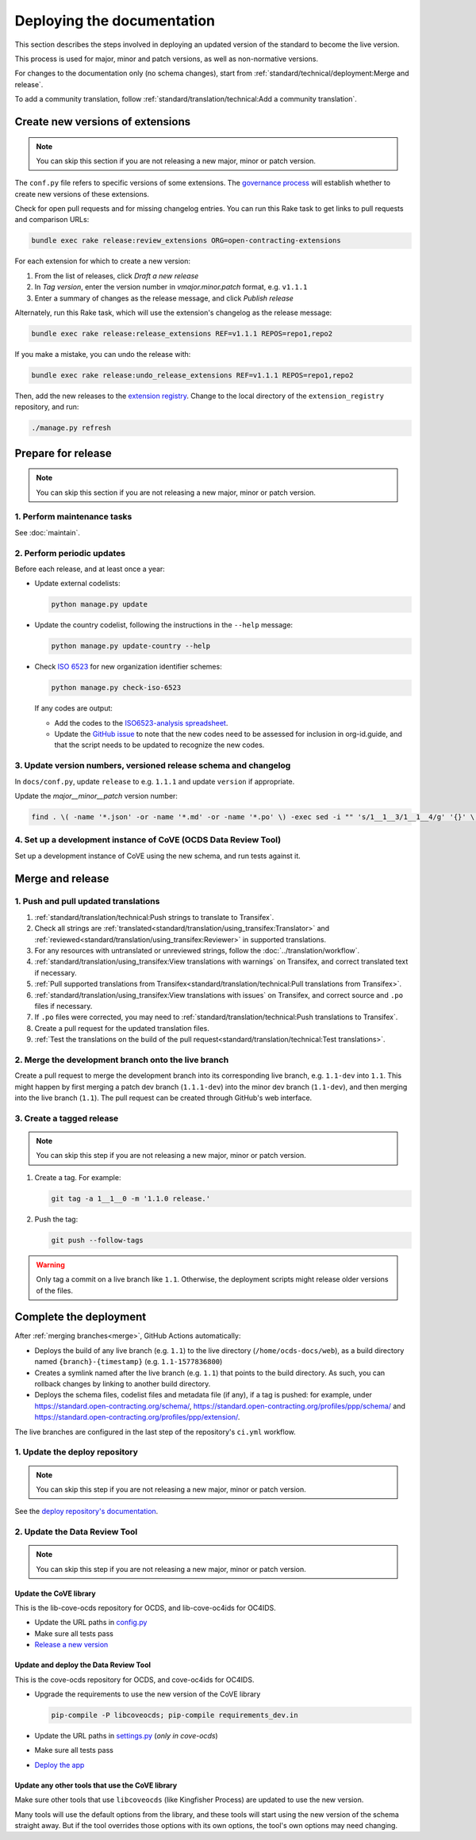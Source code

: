 Deploying the documentation
===========================

This section describes the steps involved in deploying an updated version of the standard to become the live version.

This process is used for major, minor and patch versions, as well as non-normative versions.

For changes to the documentation only (no schema changes), start from :ref:`standard/technical/deployment:Merge and release`.

To add a community translation, follow :ref:`standard/translation/technical:Add a community translation`.

Create new versions of extensions
---------------------------------

.. note::
   You can skip this section if you are not releasing a new major, minor or patch version.

The ``conf.py`` file refers to specific versions of some extensions. The `governance process <https://standard.open-contracting.org/latest/en/support/governance/#versions>`__ will establish whether to create new versions of these extensions.

Check for open pull requests and for missing changelog entries. You can run this Rake task to get links to pull requests and comparison URLs:

.. code-block:: shell

   bundle exec rake release:review_extensions ORG=open-contracting-extensions

For each extension for which to create a new version:

#. From the list of releases, click *Draft a new release*
#. In *Tag version*, enter the version number in *vmajor.minor.patch* format, e.g. ``v1.1.1``
#. Enter a summary of changes as the release message, and click *Publish release*

Alternately, run this Rake task, which will use the extension's changelog as the release message:

.. code-block:: shell

   bundle exec rake release:release_extensions REF=v1.1.1 REPOS=repo1,repo2

If you make a mistake, you can undo the release with:

.. code-block:: shell

   bundle exec rake release:undo_release_extensions REF=v1.1.1 REPOS=repo1,repo2

Then, add the new releases to the `extension registry <https://github.com/open-contracting/extension_registry>`__. Change to the local directory of the ``extension_registry`` repository, and run:

.. code-block:: shell

   ./manage.py refresh

Prepare for release
-------------------

.. note::
   You can skip this section if you are not releasing a new major, minor or patch version.

1. Perform maintenance tasks
~~~~~~~~~~~~~~~~~~~~~~~~~~~~

See :doc:`maintain`.

2. Perform periodic updates
~~~~~~~~~~~~~~~~~~~~~~~~~~~

Before each release, and at least once a year:

-  Update external codelists:

   .. code-block:: shell

      python manage.py update
 
-  Update the country codelist, following the instructions in the ``--help`` message:

   .. code-block:: shell

      python manage.py update-country --help

-  Check `ISO 6523 <https://www.iso.org/standard/25773.html>`__ for new organization identifier schemes:

   .. code-block:: shell

      python manage.py check-iso-6523

   If any codes are output:

   -  Add the codes to the `ISO6523-analysis spreadsheet <https://docs.google.com/spreadsheets/d/1qPPAOx9w4NIfrll66a0Qd2SMizoxGNRUMU6YV2rLuEE/edit#gid=1900375069>`__.
   -  Update the `GitHub issue <https://github.com/open-contracting/standard/issues/987>`__ to note that the new codes need to be assessed for inclusion in org-id.guide, and that the script needs to be updated to recognize the new codes.

3. Update version numbers, versioned release schema and changelog
~~~~~~~~~~~~~~~~~~~~~~~~~~~~~~~~~~~~~~~~~~~~~~~~~~~~~~~~~~~~~~~~~

In ``docs/conf.py``, update ``release`` to e.g. ``1.1.1`` and update ``version`` if appropriate.

Update the *major__minor__patch* version number:

.. code-block:: shell

   find . \( -name '*.json' -or -name '*.md' -or -name '*.po' \) -exec sed -i "" 's/1__1__3/1__1__4/g' '{}' \;

4. Set up a development instance of CoVE (OCDS Data Review Tool)
~~~~~~~~~~~~~~~~~~~~~~~~~~~~~~~~~~~~~~~~~~~~~~~~~~~~~~~~~~~~~~~~

Set up a development instance of CoVE using the new schema, and run tests against it.

.. _deployment-merge:

Merge and release
-----------------

1. Push and pull updated translations
~~~~~~~~~~~~~~~~~~~~~~~~~~~~~~~~~~~~~

#. :ref:`standard/translation/technical:Push strings to translate to Transifex`.
#. Check all strings are :ref:`translated<standard/translation/using_transifex:Translator>` and :ref:`reviewed<standard/translation/using_transifex:Reviewer>` in supported translations.
#. For any resources with untranslated or unreviewed strings, follow the :doc:`../translation/workflow`.
#. :ref:`standard/translation/using_transifex:View translations with warnings` on Transifex, and correct translated text if necessary.
#. :ref:`Pull supported translations from Transifex<standard/translation/technical:Pull translations from Transifex>`.
#. :ref:`standard/translation/using_transifex:View translations with issues` on Transifex, and correct source and ``.po`` files if necessary.
#. If ``.po`` files were corrected, you may need to :ref:`standard/translation/technical:Push translations to Transifex`.
#. Create a pull request for the updated translation files.
#. :ref:`Test the translations on the build of the pull request<standard/translation/technical:Test translations>`.

.. _merge:

2. Merge the development branch onto the live branch
~~~~~~~~~~~~~~~~~~~~~~~~~~~~~~~~~~~~~~~~~~~~~~~~~~~~

Create a pull request to merge the development branch into its corresponding live branch, e.g. ``1.1-dev`` into ``1.1``. This might happen by first merging a patch dev branch (``1.1.1-dev``) into the minor dev branch (``1.1-dev``), and then merging into the live branch (``1.1``). The pull request can be created through GitHub's web interface.

3. Create a tagged release
~~~~~~~~~~~~~~~~~~~~~~~~~~

.. note::
   You can skip this step if you are not releasing a new major, minor or patch version.

#. Create a tag. For example:

   .. code-block:: shell

      git tag -a 1__1__0 -m '1.1.0 release.'

#. Push the tag:

   .. code-block:: shell

      git push --follow-tags

.. warning::

   Only tag a commit on a live branch like ``1.1``. Otherwise, the deployment scripts might release older versions of the files.

Complete the deployment
-----------------------

After :ref:`merging branches<merge>`, GitHub Actions automatically:

-  Deploys the build of any live branch (e.g. ``1.1``) to the live directory (``/home/ocds-docs/web``), as a build directory named ``{branch}-{timestamp}`` (e.g. ``1.1-1577836800``)
-  Creates a symlink named after the live branch (e.g. ``1.1``) that points to the build directory. As such, you can rollback changes by linking to another build directory.
-  Deploys the schema files, codelist files and metadata file (if any), if a tag is pushed: for example, under https://standard.open-contracting.org/schema/, https://standard.open-contracting.org/profiles/ppp/schema/ and https://standard.open-contracting.org/profiles/ppp/extension/.

The live branches are configured in the last step of the repository's ``ci.yml`` workflow.

1. Update the deploy repository
~~~~~~~~~~~~~~~~~~~~~~~~~~~~~~~

.. note::
   You can skip this step if you are not releasing a new major, minor or patch version.

See the `deploy repository's documentation <https://ocdsdeploy.readthedocs.io/en/latest/deploy/docs.html#publish-released-documentation>`__.

2. Update the Data Review Tool
~~~~~~~~~~~~~~~~~~~~~~~~~~~~~~

.. note::
   You can skip this step if you are not releasing a new major, minor or patch version.

Update the CoVE library
^^^^^^^^^^^^^^^^^^^^^^^

This is the lib-cove-ocds repository for OCDS, and lib-cove-oc4ids for OC4IDS.

-  Update the URL paths in `config.py <https://github.com/open-contracting/lib-cove-ocds/blob/main/libcoveocds/config.py>`__
-  Make sure all tests pass
-  `Release a new version <https://ocp-software-handbook.readthedocs.io/en/latest/python/packages.html#release-process>`__

Update and deploy the Data Review Tool
^^^^^^^^^^^^^^^^^^^^^^^^^^^^^^^^^^^^^^

This is the cove-ocds repository for OCDS, and cove-oc4ids for OC4IDS.

-  Upgrade the requirements to use the new version of the CoVE library

   .. code-block:: shell

      pip-compile -P libcoveocds; pip-compile requirements_dev.in

-  Update the URL paths in `settings.py <https://github.com/open-contracting/cove-ocds/blob/main/cove_project/settings.py>`__ (*only in cove-ocds*)
-  Make sure all tests pass
-  `Deploy the app <https://ocdsdeploy.readthedocs.io/en/latest/deploy/deploy.html>`__

Update any other tools that use the CoVE library
^^^^^^^^^^^^^^^^^^^^^^^^^^^^^^^^^^^^^^^^^^^^^^^^

Make sure other tools that use ``libcoveocds`` (like Kingfisher Process) are updated to use the new version.

Many tools will use the default options from the library, and these tools will start using the new version of the schema straight away. But if the tool overrides those options with its own options, the tool's own options may need changing.
